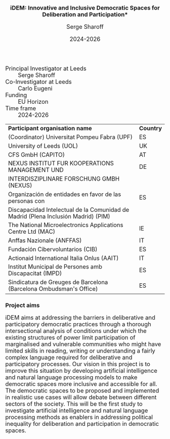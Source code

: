#+TITLE: iDEM: Innovative and Inclusive Democratic Spaces for Deliberation and Participation*
#+AUTHOR: Serge Sharoff
#+DATE: 2024-2026
#+OPTIONS: toc:nil
#+LATEX_HEADER: \usepackage{times}
#+LATEX_HEADER: \usepackage{apalike}
#+HTML_HEAD_EXTRA: <style>*{font-size: large;}</style>

 + Principal Investigator at Leeds :: Serge Sharoff
 + Co-Investigator at Leeds :: Carlo Eugeni
 + Funding ::  EU Horizon
 + Time frame :: 2024-2026

| *Participant organisation name*                                                   | *Country* |
| (Coordinator) Universitat Pompeu Fabra (UPF)                                      | ES        |
| University of Leeds (UOL)                                                         | UK        |
| CFS GmbH (CAPITO)                                                                 | AT        |
| NEXUS INSTITUT FUR KOOPERATIONS MANAGEMENT UND                                                  | DE        |
|  INTERDISZIPLINARE FORSCHUNG GMBH (NEXUS)                                                            |           |
| Organización de entidades en favor de las personas con                            | ES        |
| Discapacidad Intelectual de la Comunidad de Madrid (Plena Inclusión Madrid) (PIM) |           |
| The National Microelectronics Applications Centre Ltd (MAC)                       | IE        |
| Anffas Nazionale (ANFFAS)                                                         | IT        |
| Fundación Cibervoluntarios (CIB)                                                  | ES        |
| Actionaid International Italia Onlus (AAIT)                                       | IT        |
| Institut Municipal de Persones amb Discapacitat (IMPD)                            | ES        |
| Sindicatura de Greuges de Barcelona (Barcelona Ombudsman's Office)                                    | ES        |


* Project aims
iDEM aims at addressing the barriers in deliberative and participatory
democratic practices through a thorough intersectional analysis of
conditions under which the existing structures of power limit
participation of marginalised and vulnerable communities who might have
limited skills in reading, writing or understanding a fairly complex
language required for deliberative and participatory processes. Our
vision in this project is to improve this situation by developing
artificial intelligence and natural language processing models
to make democratic spaces more inclusive and accessible for all. The
democratic spaces to be proposed and implemented in realistic use cases
will allow debate between different sectors of the society. This will be
the first study to investigate artificial intelligence and natural
language processing methods as enablers in addressing political
inequality for deliberation and participation in democratic spaces.

